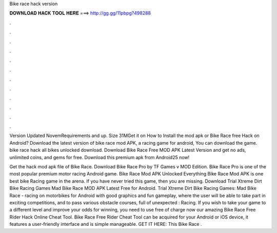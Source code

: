 Bike race hack version



𝐃𝐎𝐖𝐍𝐋𝐎𝐀𝐃 𝐇𝐀𝐂𝐊 𝐓𝐎𝐎𝐋 𝐇𝐄𝐑𝐄 ===> http://gg.gg/11pbpg?498288



.



.



.



.



.



.



.



.



.



.



.



.

Version Updated NovemRequirements and up. Size 31MGet it on How to Install the mod apk or Bike Race free Hack on Android? Download the latest version of bike race mod APK, a racing game for android, You can download the game. bike race hack all bikes unlocked download. Download Bike Race Free MOD APK Latest Version and get no ads, unlimited coins, and gems for free. Download this premium apk from Android25 now!

Get the hack mod apk file of Bike Race. Download Bike Race Pro by TF Games v MOD Edition. Bike Race Pro is one of the most popular premium motor racing Android game. Bike Race Mod APK Unlocked Everything Bike Race Mod APK is one best bike Racing game in the arena. If you have never tried this game, then you are missing. Download Trial Xtreme Dirt Bike Racing Games Mad Bike Race MOD APK Latest Free for Android. Trial Xtreme Dirt Bike Racing Games: Mad Bike Race - racing on motorbikes for Android with good graphics and fun gameplay, where the user will be able to take part in exciting competitions, and to pass various obstacle courses, full of unexpected : Racing. If you wish to take your game to a different level and improve your odds for winning, you need to use free of charge now our amazing Bike Race Free Rider Hack Online Cheat Tool. Bike Race Free Rider Cheat Tool can be acquired for your Android or iOS device, it features a user-friendly interface and is simple manageable. GET IT HERE:  This Bike Race .
